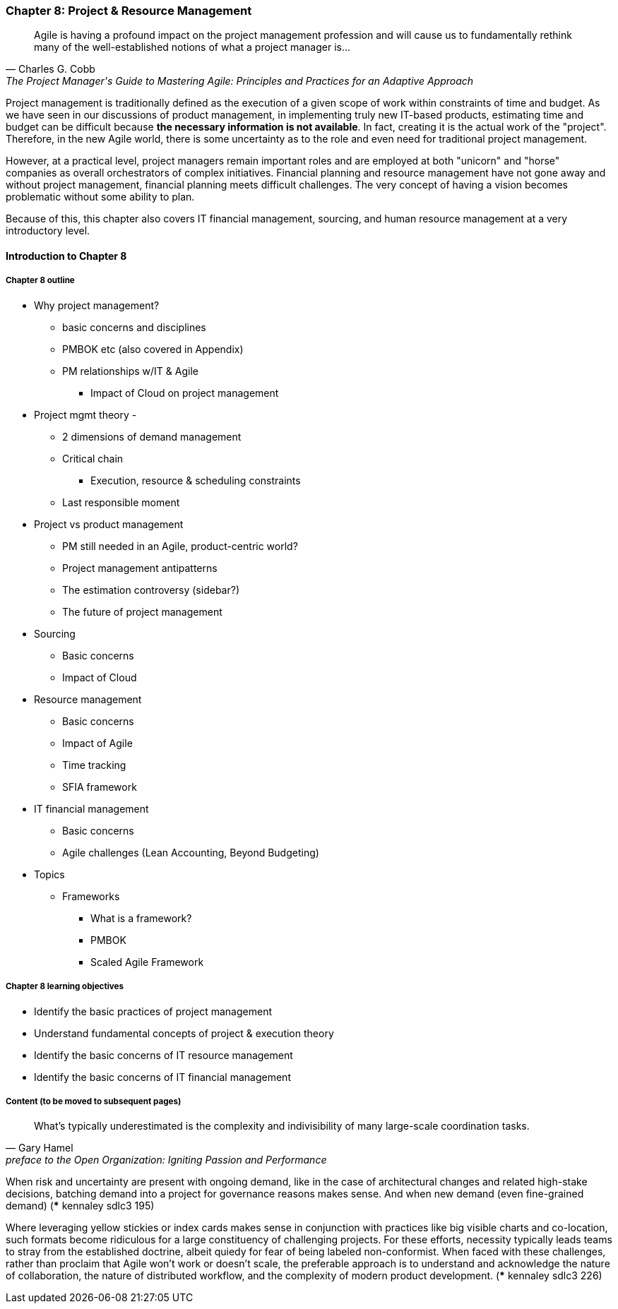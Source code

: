 === Chapter 8: Project & Resource Management
[quote, Charles G. Cobb, The Project Manager's Guide to Mastering Agile: Principles and Practices for an Adaptive Approach]
Agile is having a profound impact on the project management profession and will cause us to fundamentally rethink many of the well-established notions of what a project manager is...

Project management is traditionally defined as the execution of a given scope of work within constraints of time and budget. As we have seen in our discussions of product management, in implementing truly new IT-based products, estimating time and budget can be difficult because *the necessary information is not available*. In fact, creating it is the actual work of the "project". Therefore, in the new Agile world, there is some uncertainty as to the role and even need for traditional project management.

However, at a practical level, project managers remain important roles and are employed at both "unicorn" and "horse" companies as overall orchestrators of complex initiatives. Financial planning and resource management have not gone away and without project management, financial planning meets difficult challenges. The very concept of having a vision becomes problematic without some ability to plan.

Because of this, this chapter also covers IT financial management, sourcing, and human resource management at a very introductory level.

==== Introduction to Chapter 8

===== Chapter 8 outline

* Why project management?
** basic concerns and disciplines
** PMBOK etc (also covered in Appendix)
** PM relationships w/IT & Agile
*** Impact of Cloud on project management

* Project mgmt theory -
** 2 dimensions of demand management
** Critical chain
*** Execution, resource & scheduling constraints
** Last responsible moment

* Project vs product management
** PM still needed in an Agile, product-centric world?
** Project management antipatterns
** The estimation controversy (sidebar?)
** The future of project management

* Sourcing
** Basic concerns
** Impact of Cloud

* Resource management
** Basic concerns
** Impact of Agile
** Time tracking
** SFIA framework

* IT financial management
** Basic concerns
** Agile challenges (Lean Accounting, Beyond Budgeting)

* Topics
** Frameworks
*** What is a framework?
*** PMBOK
*** Scaled Agile Framework

===== Chapter 8 learning objectives
* Identify the basic practices of project management
* Understand fundamental concepts of project & execution theory
* Identify the basic concerns of IT resource management
* Identify the basic concerns of IT financial management

===== Content (to be moved to subsequent pages)

[quote,  Gary Hamel, preface to the Open Organization: Igniting Passion and Performance]
What’s typically underestimated is the complexity and indivisibility of many large-scale coordination tasks.


When risk and uncertainty are present with ongoing demand, like in the case of architectural changes and related high-stake decisions, batching demand into a project for governance reasons makes sense. And when new demand (even fine-grained demand) (*** kennaley sdlc3 195)

Where leveraging yellow stickies or index cards makes sense in conjunction with practices like big visible
charts and co-location, such formats become ridiculous for a large constituency of challenging projects. For these efforts, necessity typically leads teams to stray from the established doctrine, albeit quiedy for fear of being labeled non-conformist. When faced with these challenges, rather than proclaim that Agile won't work or doesn't scale, the preferable approach is to understand and acknowledge the nature of collaboration, the nature of distributed workflow, and the complexity of modern product development. (*** kennaley sdlc3 226)
